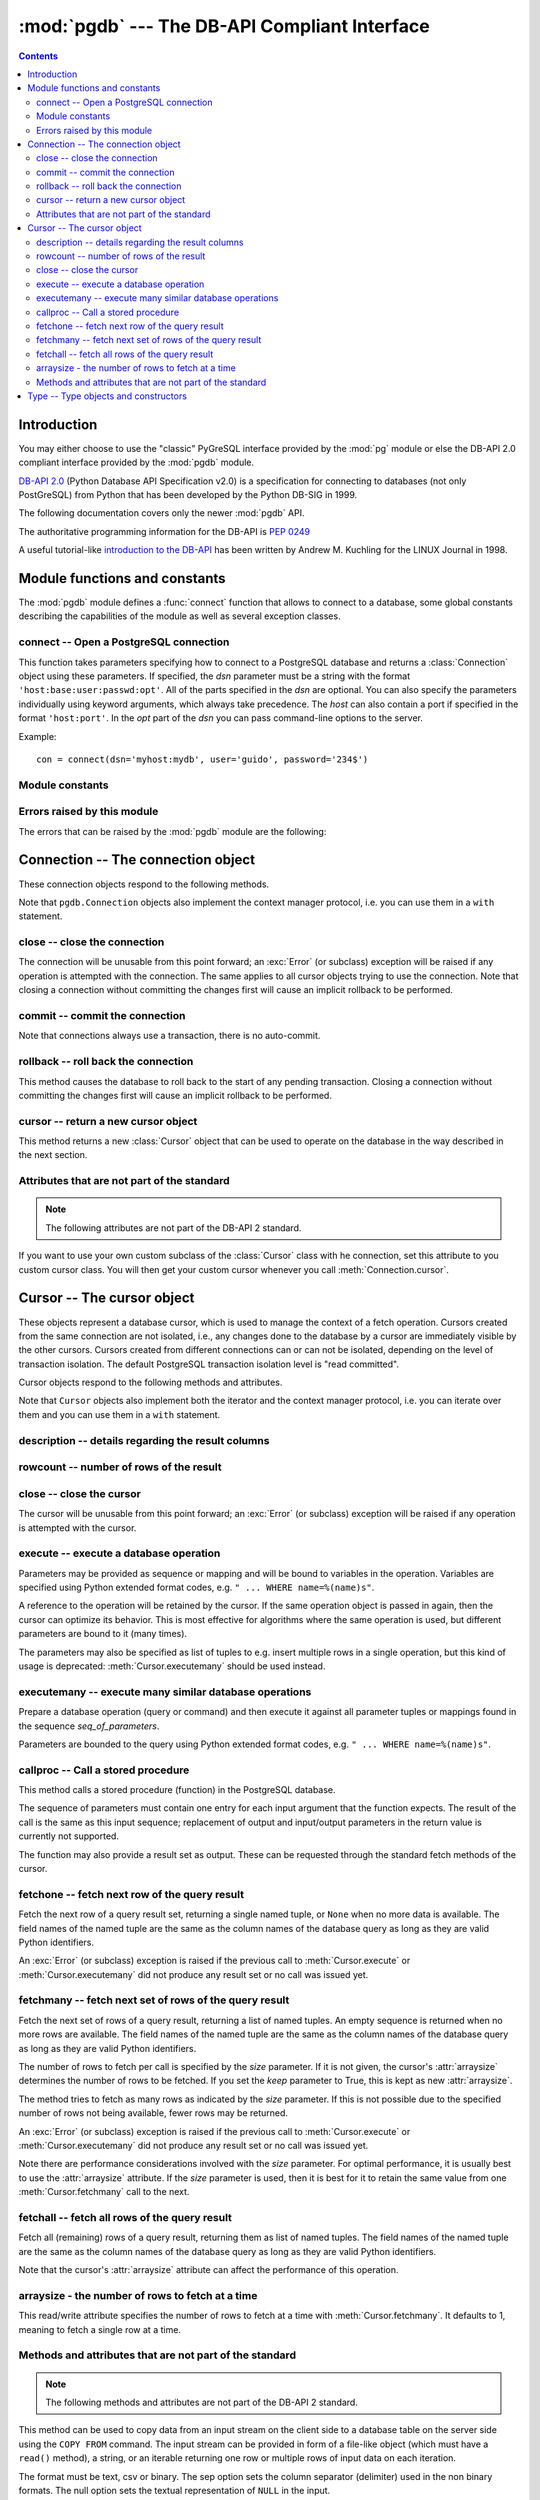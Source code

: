 ----------------------------------------------
:mod:`pgdb` --- The DB-API Compliant Interface
----------------------------------------------

.. module:: pgdb

.. contents:: Contents


Introduction
============

You may either choose to use the "classic" PyGreSQL interface
provided by the :mod:`pg` module or else the
DB-API 2.0 compliant interface provided by the :mod:`pgdb` module.

`DB-API 2.0 <http://www.python.org/dev/peps/pep-0249/>`_
(Python Database API Specification v2.0)
is a specification for connecting to databases (not only PostGreSQL)
from Python that has been developed by the Python DB-SIG in 1999.

The following documentation covers only the newer :mod:`pgdb` API.

The authoritative programming information for the DB-API is :pep:`0249`

A useful tutorial-like `introduction to the DB-API
<http://www2.linuxjournal.com/lj-issues/issue49/2605.html>`_
has been written by Andrew M. Kuchling for the LINUX Journal in 1998.


Module functions and constants
==============================

The :mod:`pgdb` module defines a :func:`connect` function that allows to
connect to a database, some global constants describing the capabilities
of the module as well as several exception classes.

connect -- Open a PostgreSQL connection
---------------------------------------

.. function:: connect([dsn], [user], [password], [host], [database])

    Return a new connection to the database

    :param str dsn: data source name as string
    :param str user: the database user name
    :param str password: the database password
    :param str host: the hostname of the database
    :param database: the name of the database
    :returns: a connection object
    :rtype: :class:`Connection`
    :raises pgdb.OperationalError: error connecting to the database

This function takes parameters specifying how to connect to a PostgreSQL
database and returns a :class:`Connection` object using these parameters.
If specified, the *dsn* parameter must be a string with the format
``'host:base:user:passwd:opt'``. All of the parts specified in the *dsn*
are optional. You can also specify the parameters individually using keyword
arguments, which always take precedence. The *host* can also contain a port
if specified in the format ``'host:port'``. In the *opt* part of the *dsn*
you can pass command-line options to the server.

Example::

    con = connect(dsn='myhost:mydb', user='guido', password='234$')


Module constants
----------------

.. data:: apilevel

    The string constant ``'2.0'``, stating that the module is DB-API 2.0 level
    compliant.

.. data:: threadsafety

    The integer constant 1, stating that the module itself is thread-safe,
    but the connections are not thread-safe, and therefore must be protected
    with a lock if you want to use them from different threads.

.. data:: paramstyle

   The string constant ``pyformat``, stating that parameters should be passed
   using Python extended format codes, e.g. ``" ... WHERE name=%(name)s"``.

Errors raised by this module
----------------------------

The errors that can be raised by the :mod:`pgdb` module are the following:

.. exception:: Warning

    Exception raised for important warnings like data truncations while
    inserting.

.. exception:: Error

    Exception that is the base class of all other error exceptions. You can
    use this to catch all errors with one single except statement.
    Warnings are not considered errors and thus do not use this class as base.

.. exception:: InterfaceError

    Exception raised for errors that are related to the database interface
    rather than the database itself.

.. exception:: DatabaseError

    Exception raised for errors that are related to the database.

.. exception:: DataError

    Exception raised for errors that are due to problems with the processed
    data like division by zero or numeric value out of range.

.. exception:: OperationalError

    Exception raised for errors that are related to the database's operation
    and not necessarily under the control of the programmer, e.g. an unexpected
    disconnect occurs, the data source name is not found, a transaction could
    not be processed, or a memory allocation error occurred during processing.

.. exception:: IntegrityError

    Exception raised when the relational integrity of the database is affected,
    e.g. a foreign key check fails.

.. exception:: ProgrammingError

    Exception raised for programming errors, e.g. table not found or already
    exists, syntax error in the SQL statement or wrong number of parameters
    specified.

.. exception:: NotSupportedError

    Exception raised in case a method or database API was used which is not
    supported by the database.


Connection -- The connection object
===================================

.. class:: Connection

These connection objects respond to the following methods.

Note that ``pgdb.Connection`` objects also implement the context manager protocol,
i.e. you can use them in a ``with`` statement.

close -- close the connection
-----------------------------

.. method:: Connection.close()

    Close the connection now (rather than whenever it is deleted)

    :rtype: None

The connection will be unusable from this point forward; an :exc:`Error`
(or subclass) exception will be raised if any operation is attempted with
the connection. The same applies to all cursor objects trying to use the
connection. Note that closing a connection without committing the changes
first will cause an implicit rollback to be performed.

commit -- commit the connection
-------------------------------

.. method:: Connection.commit()

    Commit any pending transaction to the database

    :rtype: None

Note that connections always use a transaction, there is no auto-commit.

rollback -- roll back the connection
------------------------------------

.. method:: Connection.rollback()

    Roll back any pending transaction to the database

    :rtype: None

This method causes the database to roll back to the start of any pending
transaction. Closing a connection without committing the changes first will
cause an implicit rollback to be performed.

cursor -- return a new cursor object
------------------------------------

.. method:: Connection.cursor()

    Return a new cursor object using the connection

    :returns: a connection object
    :rtype: :class:`Cursor`

This method returns a new :class:`Cursor` object that can be used to
operate on the database in the way described in the next section.

Attributes that are not part of the standard
--------------------------------------------

.. note::

   The following attributes are not part of the DB-API 2 standard.

.. attribute:: cursor_type

    The default cursor type used by the connection

If you want to use your own custom subclass of the :class:`Cursor` class
with he connection, set this attribute to you custom cursor class. You will
then get your custom cursor whenever you call :meth:`Connection.cursor`.


Cursor -- The cursor object
===========================

.. class:: Cursor

These objects represent a database cursor, which is used to manage the context
of a fetch operation. Cursors created from the same connection are not
isolated, i.e., any changes done to the database by a cursor are immediately
visible by the other cursors. Cursors created from different connections can
or can not be isolated, depending on the level of transaction isolation.
The default PostgreSQL transaction isolation level is "read committed".

Cursor objects respond to the following methods and attributes.

Note that ``Cursor`` objects also implement both the iterator and the
context manager protocol, i.e. you can iterate over them and you can use them
in a ``with`` statement.

description -- details regarding the result columns
---------------------------------------------------

.. attribute:: Cursor.description

    This read-only attribute is a sequence of 7-item named tuples.

    Each of these named tuples contains information describing
    one result column:

        - *name*
        - *type_code*
        - *display_size*
        - *internal_size*
        - *precision*
        - *scale*
        - *null_ok*

    Note that *display_size*, *precision*, *scale* and *null_ok*
    are not implemented.

    This attribute will be ``None`` for operations that do not return rows
    or if the cursor has not had an operation invoked via the
    :meth:`Cursor.execute` or :meth:`Cursor.executemany` method yet.

rowcount -- number of rows of the result
----------------------------------------

.. attribute:: Cursor.rowcount

    This read-only attribute specifies the number of rows that the last
    :meth:`Cursor.execute` or :meth:`Cursor.executemany` call produced
    (for DQL statements like SELECT) or affected (for DML statements like
    UPDATE or INSERT). It is also set by the :meth:`Cursor.copy_from` and
    :meth':`Cursor.copy_to` methods. The attribute is -1 in case no such
    method call has been performed on the cursor or the rowcount of the
    last operation cannot be determined by the interface.

close -- close the cursor
-------------------------

.. method:: Cursor.close()

    Close the cursor now (rather than whenever it is deleted)

    :rtype: None

The cursor will be unusable from this point forward; an :exc:`Error`
(or subclass) exception will be raised if any operation is attempted
with the cursor.

execute -- execute a database operation
---------------------------------------

.. method:: Cursor.execute(operation, [parameters])

    Prepare and execute a database operation (query or command)

    :param str operation: the database operation
    :param parameters: a sequence or mapping of parameters
    :returns: the cursor, so you can chain commands

Parameters may be provided as sequence or mapping and will be bound to
variables in the operation. Variables are specified using Python extended
format codes, e.g. ``" ... WHERE name=%(name)s"``.

A reference to the operation will be retained by the cursor. If the same
operation object is passed in again, then the cursor can optimize its behavior.
This is most effective for algorithms where the same operation is used,
but different parameters are bound to it (many times).

The parameters may also be specified as list of tuples to e.g. insert multiple
rows in a single operation, but this kind of usage is deprecated:
:meth:`Cursor.executemany` should be used instead.

executemany -- execute many similar database operations
-------------------------------------------------------

.. method:: Cursor.executemany(operation, [seq_of_parameters])

    Prepare and execute many similar database operations (queries or commands)

    :param str operation: the database operation
    :param seq_of_parameters: a sequence or mapping of parameter tuples or mappings
    :returns: the cursor, so you can chain commands

Prepare a database operation (query or command) and then execute it against
all parameter tuples or mappings found in the sequence *seq_of_parameters*.

Parameters are bounded to the query using Python extended format codes,
e.g. ``" ... WHERE name=%(name)s"``.

callproc -- Call a stored procedure
-----------------------------------

.. method:: Cursor.callproc(self, procname, [parameters]):

    Call a stored database procedure with the given name

    :param str procname: the name of the database function
    :param parameters: a sequence of parameters (can be empty or omitted)

This method calls a stored procedure (function) in the PostgreSQL database.

The sequence of parameters must contain one entry for each input argument
that the function expects. The result of the call is the same as this input
sequence; replacement of output and input/output parameters in the return
value is currently not supported.

The function may also provide a result set as output. These can be requested
through the standard fetch methods of the cursor.

fetchone -- fetch next row of the query result
----------------------------------------------

.. method:: Cursor.fetchone()

    Fetch the next row of a query result set

    :returns: the next row of the query result set
    :rtype: named tuple or None

Fetch the next row of a query result set, returning a single named tuple,
or ``None`` when no more data is available. The field names of the named
tuple are the same as the column names of the database query as long as
they are valid Python identifiers.

An :exc:`Error` (or subclass) exception is raised if the previous call to
:meth:`Cursor.execute` or :meth:`Cursor.executemany` did not produce
any result set or no call was issued yet.

fetchmany -- fetch next set of rows of the query result
-------------------------------------------------------

.. method:: Cursor.fetchmany([size=None], [keep=False])

    Fetch the next set of rows of a query result

    :param size: the number of rows to be fetched
    :type size: int or None
    :param keep: if set to true, will keep the passed arraysize
    :tpye keep: bool
    :returns: the next set of rows of the query result
    :rtype: list of named tuples

Fetch the next set of rows of a query result, returning a list of named
tuples. An empty sequence is returned when no more rows are available.
The field names of the named tuple are the same as the column names of
the database query as long as they are valid Python identifiers.

The number of rows to fetch per call is specified by the *size* parameter.
If it is not given, the cursor's :attr:`arraysize` determines the number of
rows to be fetched. If you set the *keep* parameter to True, this is kept as
new :attr:`arraysize`.

The method tries to fetch as many rows as indicated by the *size* parameter.
If this is not possible due to the specified number of rows not being
available, fewer rows may be returned.

An :exc:`Error` (or subclass) exception is raised if the previous call to
:meth:`Cursor.execute` or :meth:`Cursor.executemany` did not produce
any result set or no call was issued yet.

Note there are performance considerations involved with the *size* parameter.
For optimal performance, it is usually best to use the :attr:`arraysize`
attribute. If the *size* parameter is used, then it is best for it to retain
the same value from one :meth:`Cursor.fetchmany` call to the next.

fetchall -- fetch all rows of the query result
----------------------------------------------

.. method:: Cursor.fetchall()

    Fetch all (remaining) rows of a query result

    :returns: the set of all rows of the query result
    :rtype: list of named tuples

Fetch all (remaining) rows of a query result, returning them as list of
named tuples. The field names of the named tuple are the same as the column
names of the database query as long as they are valid Python identifiers.

Note that the cursor's :attr:`arraysize` attribute can affect the performance
of this operation.

arraysize - the number of rows to fetch at a time
-------------------------------------------------

.. attribute:: Cursor.arraysize

    The number of rows to fetch at a time

This read/write attribute specifies the number of rows to fetch at a time with
:meth:`Cursor.fetchmany`. It defaults to 1, meaning to fetch a single row
at a time.

Methods and attributes that are not part of the standard
--------------------------------------------------------

.. note::

   The following methods and attributes are not part of the DB-API 2 standard.

.. method:: Cursor.copy_from(stream, table, [format], [sep], [null], [size], [columns])

	Copy data from an input stream to the specified table

    :param stream: the input stream
        (must be a file-like object, a string or an iterable returning strings)
    :param str table: the name of a database table
    :param str format: the format of the data in the input stream,
        can be ``'text'`` (the default), ``'csv'``, or ``'binary'``
    :param str sep: a single character separator
        (the default is ``'\t'`` for text and ``','`` for csv)
    :param str null: the textual representation of the ``NULL`` value,
        can also be an empty string (the default is ``'\\N'``)
    :param int size: the size of the buffer when reading file-like objects
    :param list column: an optional list of column names
    :returns: the cursor, so you can chain commands

    :raises TypeError: parameters with wrong types
    :raises ValueError: invalid parameters
    :raises IOError: error when executing the copy operation

This method can be used to copy data from an input stream on the client side
to a database table on the server side using the ``COPY FROM`` command.
The input stream can be provided in form of a file-like object (which must
have a ``read()`` method), a string, or an iterable returning one row or
multiple rows of input data on each iteration.

The format must be text, csv or binary. The sep option sets the column
separator (delimiter) used in the non binary formats. The null option sets
the textual representation of ``NULL`` in the input.

The size option sets the size of the buffer used when reading data from
file-like objects.

The copy operation can be restricted to a subset of columns. If no columns are
specified, all of them will be copied.

.. method:: Cursor.copy_to(stream, table, [format], [sep], [null], [decode], [columns])

	Copy data from the specified table to an output stream

    :param stream: the output stream (must be a file-like object or ``None``)
    :param str table: the name of a database table or a ``SELECT`` query
    :param str format: the format of the data in the input stream,
        can be ``'text'`` (the default), ``'csv'``, or ``'binary'``
    :param str sep: a single character separator
        (the default is ``'\t'`` for text and ``','`` for csv)
    :param str null: the textual representation of the ``NULL`` value,
        can also be an empty string (the default is ``'\\N'``)
    :param bool decode: whether decoded strings shall be returned
        for non-binary formats (the default is True in Python 3)
    :param list column: an optional list of column names
    :returns: a generator if stream is set to ``None``, otherwise the cursor

    :raises TypeError: parameters with wrong types
    :raises ValueError: invalid parameters
    :raises IOError: error when executing the copy operation

This method can be used to copy data from a database table on the server side
to an output stream on the client side using the ``COPY TO`` command.

The output stream can be provided in form of a file-like object (which must
have a ``write()`` method). Alternatively, if ``None`` is passed as the
output stream, the method will return a generator yielding one row of output
data on each iteration.

Output will be returned as byte strings unless you set decode to true.

Note that you can also use a ``SELECT`` query instead of the table name.

The format must be text, csv or binary. The sep option sets the column
separator (delimiter) used in the non binary formats. The null option sets
the textual representation of ``NULL`` in the output.

The copy operation can be restricted to a subset of columns. If no columns are
specified, all of them will be copied.

.. method:: Cursor.row_factory(row)

    Process rows before they are returned

    :param list row: the currently processed row of the result set
    :returns: the transformed row that the fetch methods shall return

This method is used for processing result rows before returning them through
one of the fetch methods. By default, rows are returned as named tuples.
You can overwrite this method with a custom row factory if you want to
return the rows as different kids of objects. This same row factory will then
be used for all result sets. If you overwrite this method, the method
:meth:`Cursor.build_row_factory` for creating row factories dynamically
will be ignored.

Note that named tuples are very efficient and can be easily converted to
dicts (even OrderedDicts) by calling ``row._asdict()``. If you still want
to return rows as dicts, you can create a custom cursor class like this::

    class DictCursor(pgdb.Cursor):

        def row_factory(self, row):
            return {key: value for key, value in zip(self.colnames, row)}

    cur = DictCursor(con)  # get one DictCursor instance or
    con.cursor_type = DictCursor  # always use DictCursor instances


.. method:: Cursor.build_row_factory()

    Build a row factory based on the current description

    :returns: callable with the signature of :meth:`Cursor.row_factory`

This method returns row factories for creating named tuples. It is called
whenever a new result set is created, and :attr:`Cursor.row_factory` is
then assigned the return value of this method. You can overwrite this method
with a custom row factory builder if you want to use different row factories
for different result sets. Otherwise, you can also simply overwrite the
:meth:`Cursor.row_factory` method. This method will then be ignored.

The default implementation that delivers rows as named tuples essentially
looks like this::

    def build_row_factory(self):
        return namedtuple('Row', self.colnames, rename=True)._make

.. attribute:: Cursor.colnames

    The list of columns names of the current result set

The values in this list are the same values as the *name* elements
in the :attr:`Cursor.description` attribute. Always use the latter
if you want to remain standard compliant.

.. attribute:: Cursor.coltypes

    The list of columns types of the current result set

The values in this list are the same values as the *type_code* elements
in the :attr:`Cursor.description` attribute. Always use the latter
if you want to remain standard compliant.


Type -- Type objects and constructors
=====================================

.. class:: Type

The :attr:`Cursor.description` attribute returns information about each
of the result columns of a query. The *type_code* must compare equal to one
of the :class:`Type` objects defined below. Type objects can be equal to
more than one type code (e.g. :class:`DATETIME` is equal to the type codes
for date, time and timestamp columns).

The :mod:`pgdb` module exports the following constructors and singletons:

.. function:: Date(year, month, day)

    Construct an object holding a date value

.. function:: Time(hour, minute=0, second=0, microsecond=0)

    Construct an object holding a time value

.. function:: Timestamp(year, month, day, hour=0, minute=0, second=0, microsecond=0)

    Construct an object holding a time stamp value

.. function:: DateFromTicks(ticks)

    Construct an object holding a date value from the given *ticks* value

.. function:: TimeFromTicks(ticks)

    Construct an object holding a time value from the given *ticks* value

.. function:: TimestampFromTicks(ticks)

    Construct an object holding a time stamp from the given *ticks* value

.. function:: Binary(bytes)

    Construct an object capable of holding a (long) binary string value

.. class:: STRING

    Used to describe columns that are string-based (e.g. ``char``, ``varchar``, ``text``)

.. class:: BINARY type

    Used to describe (long) binary columns (``bytea``)

.. class:: NUMBER

    Used to describe numeric columns (e.g. ``int``, ``float``, ``numeric``, ``money``)

.. class:: DATETIME

    Used to describe date/time columns (e.g. ``date``, ``time``, ``timestamp``, ``interval``)

.. class:: ROWID

    Used to describe the ``oid`` column of PostgreSQL database tables

.. note::

  The following more specific types are not part of the DB-API 2 standard.

.. class:: BOOL

    Used to describe ``boolean`` columns

.. class:: SMALLINT

    Used to describe ``smallint`` columns

.. class:: INTEGER

    Used to describe ``integer`` columns

.. class:: LONG

    Used to describe ``bigint`` columns

.. class:: FLOAT

    Used to describe ``float`` columns

.. class:: NUMERIC

    Used to describe ``numeric`` columns

.. class:: MONEY

    Used to describe ``money`` columns

.. class:: DATE

    Used to describe ``date`` columns

.. class:: TIME

    Used to describe ``time`` columns

.. class:: TIMESTAMP

    Used to describe ``timestamp`` columns

.. class:: INTERVAL

    Used to describe date and time ``interval`` columns
